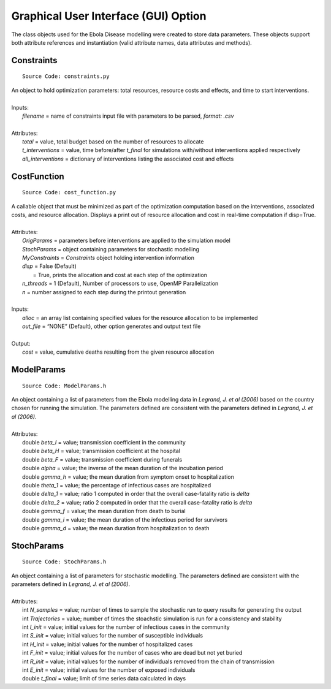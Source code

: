 Graphical User Interface (GUI) Option
=======================================
The class objects used for the Ebola Disease modelling were created to store data parameters. These objects support both attribute references and instantiation (valid attribute names, data attributes and methods).


Constraints
^^^^^^^^^^^^^^^
::

	Source Code: constraints.py

|	An object to hold optimization parameters: total resources, resource costs and effects, and time to start interventions.
|
|	Inputs:
|		*filename* = name of constraints input file with parameters to be parsed, *format: .csv*
|
|	Attributes:
|		*total* = value, total budget based on the number of resources to allocate
|		*t_interventions* = value, time before/after *t_final*  for simulations with/without interventions applied respectively
|		*all_interventions* = dictionary of interventions listing the associated cost and effects


CostFunction
^^^^^^^^^^^^^^^
::

	Source Code: cost_function.py

|	A callable object that must be minimized as part of the optimization computation based on the interventions, associated costs, and resource allocation.  Displays a print out of resource allocation and cost in real-time computation if disp=True.
|
|	Attributes:
|		*OrigParams* = parameters before interventions are applied to the simulation model
|		*StochParams* = object containing parameters for stochastic modelling
|		*MyConstraints* = *Constraints* object holding intervention information
|		*disp* = False (Default)
|			   = True, prints the allocation and cost at each step of the optimization
|		*n_threads* = 1 (Default), Number of processors to use, OpenMP Parallelization
|		*n* = number assigned to each step during the printout generation
|
|	Inputs:
|		*alloc* = an array list containing specified values for the resource allocation to be implemented
|		*out_file* = “NONE” (Default), other option generates and output text file
|
|	Output:    
|		*cost* = value, cumulative deaths resulting from the given resource allocation


ModelParams
^^^^^^^^^^^^^^^
::

	Source Code: ModelParams.h

|	An object containing a list of parameters from the Ebola modelling data in *Legrand, J. et al (2006)* based on the country chosen for running the simulation. The parameters defined are consistent with the parameters defined in *Legrand, J. et al (2006)*.
|
|	Attributes:
|		double *beta_I* = value; transmission coefficient in the community
|		double *beta_H* = value; transmission coefficient at the hospital
|		double *beta_F* = value; transmission coefficient during funerals
|		double *alpha* = value; the inverse of the mean duration of the incubation period
|		double *gamma_h* = value; the mean duration from symptom onset to hospitalization
|		double *theta_1* = value; the percentage of infectious cases are hospitalized
|		double *delta_1* = value; ratio 1 computed in order that the overall case-fatality ratio is *delta*
|		double *delta_2* = value; ratio 2 computed in order that the overall case-fatality ratio is *delta*
|		double *gamma_f* = value; the mean duration from death to burial
|		double *gamma_i* = value; the mean duration of the infectious period for survivors
|		double *gamma_d* = value; the mean duration from hospitalization to death


StochParams
^^^^^^^^^^^ 
::

	Source Code: StochParams.h

|	An object containing a list of parameters for stochastic modelling. The parameters defined are consistent with the parameters defined in *Legrand, J. et al (2006)*.
|
|	Attributes:
|		int *N_samples* = value; number of times to sample the stochastic run to query results for generating the output
|		int *Trajectories* = value; number of times the stoachstic simulation is run for a consistency and stability
|		int *I_init* = value; initial values for the number of infectious cases in the community
|		int *S_init* = value; initial values for the number of susceptible individuals
|		int *H_init* = value; initial values for the number of hospitalized cases
|		int *F_init* = value; initial values for the number of cases who are dead but not yet buried
|		int *R_init* = value; initial values for the number of individuals removed from the chain of transmission
|		int *E_init* = value; initial values for the number of exposed individuals
|		double *t_final* = value; limit of time series data calculated in days